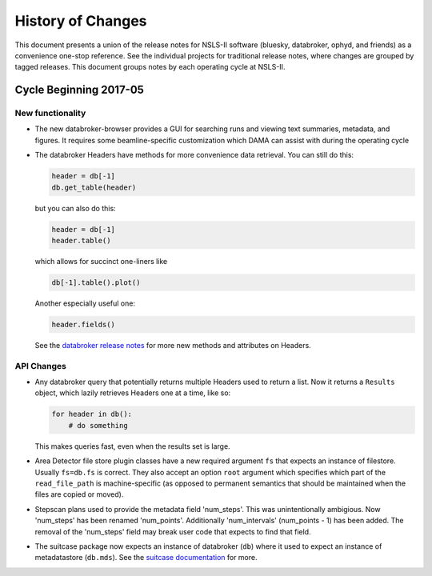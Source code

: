 
History of Changes
==================

This document presents a union of the release notes for NSLS-II software
(bluesky, databroker, ophyd, and friends) as a convenience one-stop reference.
See the individual projects for traditional release notes, where changes are
grouped by tagged releases. This document groups notes by each operating cycle
at NSLS-II.

Cycle Beginning 2017-05
-----------------------

New functionality
+++++++++++++++++

* The new databroker-browser provides a GUI for searching runs and viewing text
  summaries, metadata, and figures. It requires some beamline-specific
  customization which DAMA can assist with during the operating cycle
* The databroker Headers have methods for more convenience data retrieval. You
  can still do this:

  .. code-block:: python

    header = db[-1]
    db.get_table(header)

  but you can also do this:

  .. code-block:: python

    header = db[-1]
    header.table()

  which allows for succinct one-liners like

  .. code-block:: python

    db[-1].table().plot()

  Another especially useful one:

  .. code-block:: python

    header.fields()

  See the `databroker release notes <https://nsls-ii.github.io/databroker/whats_new.html>`_
  for more new methods and attributes on Headers.

API Changes
+++++++++++

* Any databroker query that potentially returns multiple Headers used to return
  a list. Now it returns a ``Results`` object, which lazily retrieves Headers
  one at a time, like so:

  .. code-block:: python

    for header in db():
        # do something

  This makes queries fast, even when the results set is large.
* Area Detector file store plugin classes have a new required argument ``fs``
  that expects an instance of filestore. Usually ``fs=db.fs`` is correct. They
  also accept an option ``root`` argument which specifies which part of the
  ``read_file_path`` is machine-specific (as opposed to permanent semantics
  that should be maintained when the files are copied or moved).
* Stepscan plans used to provide the metadata field 'num_steps'. This was
  unintentionally ambigious. Now 'num_steps' has been renamed 'num_points'.
  Additionally 'num_intervals' (num_points - 1) has been added. The removal of
  the 'num_steps' field may break user code that expects to find that field.
* The suitcase package now expects an instance of databroker (``db``) where it
  used to expect an instance of metadatastore (``db.mds``). See the
  `suitcase documentation <https://github.com/NSLS-II/suitcase>`_ for more.
